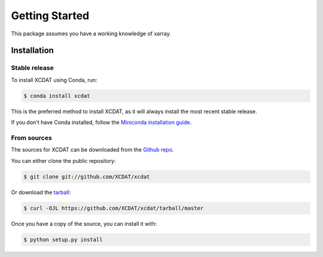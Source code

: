 .. highlight:: shell

===============
Getting Started
===============

This package assumes you have a working knowledge of xarray.

Installation
------------

Stable release
==============

To install XCDAT using Conda, run:

.. code-block:: console

    $ conda install xcdat

This is the preferred method to install XCDAT, as it will always install the most recent stable release.

If you don't have Conda installed, follow the `Miniconda installation guide`_.

.. _Miniconda installation guide: https://docs.conda.io/en/latest/miniconda.html

From sources
============

The sources for XCDAT can be downloaded from the `Github repo`_.

You can either clone the public repository:

.. code-block:: console

    $ git clone git://github.com/XCDAT/xcdat

Or download the `tarball`_:

.. code-block:: console

    $ curl -OJL https://github.com/XCDAT/xcdat/tarball/master

Once you have a copy of the source, you can install it with:

.. code-block:: console

    $ python setup.py install


.. _Github repo: https://github.com/XCDAT/xcdat
.. _tarball: https://github.com/XCDAT/xcdat/tarball/master
